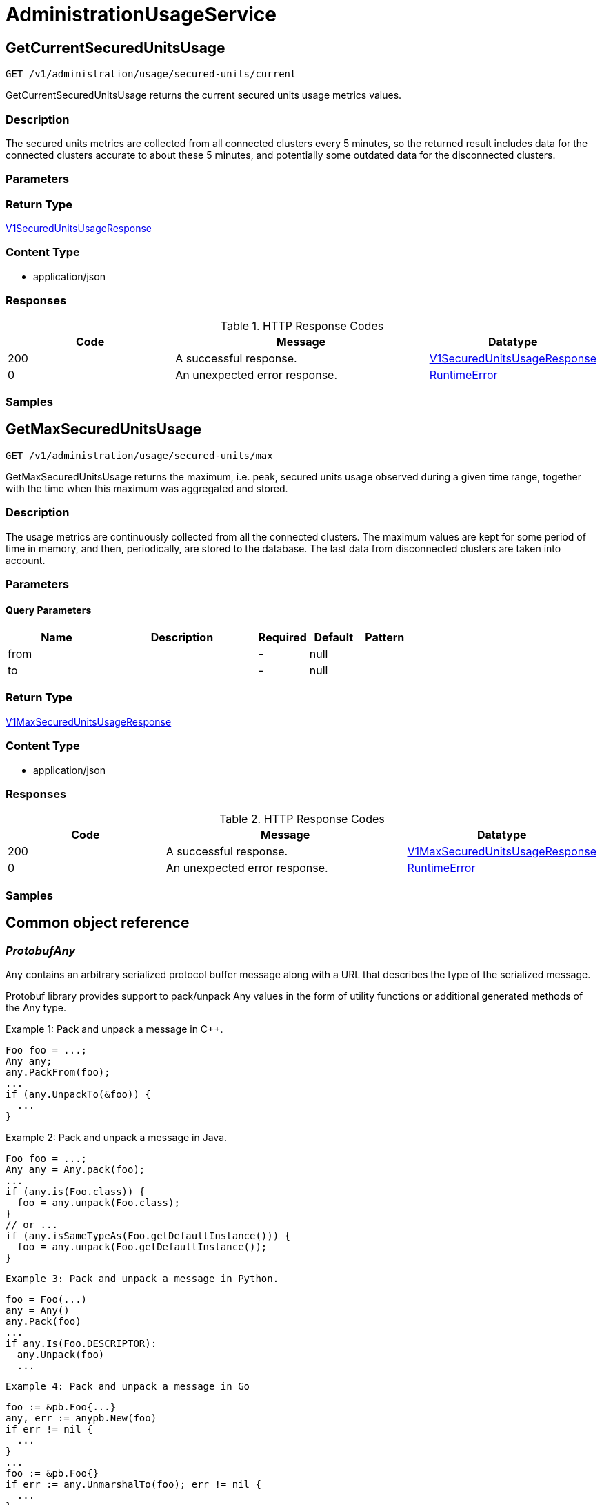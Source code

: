// Auto-generated by scripts. Do not edit.
:_mod-docs-content-type: ASSEMBLY
:context: AdministrationUsageService



[id="AdministrationUsageService_{context}"]
= AdministrationUsageService

:toc: macro
:toc-title:

toc::[]



[id="AdministrationUsageServiceGetCurrentSecuredUnitsUsage_{context}"]
== GetCurrentSecuredUnitsUsage

`GET /v1/administration/usage/secured-units/current`

GetCurrentSecuredUnitsUsage returns the current secured units usage metrics values.

=== Description

The secured units metrics are collected from all connected clusters every 5 minutes, so the returned result includes data for the connected clusters accurate to about these 5 minutes, and potentially some outdated data for the disconnected clusters.





=== Parameters







=== Return Type

<<V1SecuredUnitsUsageResponse_{context}, V1SecuredUnitsUsageResponse>>


=== Content Type

* application/json

=== Responses

.HTTP Response Codes
[cols="2,3,1"]
|===
| Code | Message | Datatype


| 200
| A successful response.
|  <<V1SecuredUnitsUsageResponse_{context}, V1SecuredUnitsUsageResponse>>


| 0
| An unexpected error response.
|  <<RuntimeError_{context}, RuntimeError>>

|===

=== Samples









ifdef::internal-generation[]
=== Implementation



endif::internal-generation[]


[id="AdministrationUsageServiceGetMaxSecuredUnitsUsage_{context}"]
== GetMaxSecuredUnitsUsage

`GET /v1/administration/usage/secured-units/max`

GetMaxSecuredUnitsUsage returns the maximum, i.e. peak, secured units usage observed during a given time range, together with the time when this maximum was aggregated and stored.

=== Description

The usage metrics are continuously collected from all the connected clusters. The maximum values are kept for some period of time in memory, and then, periodically, are stored to the database. The last data from disconnected clusters are taken into account.





=== Parameters





==== Query Parameters

[cols="2,3,1,1,1"]
|===
|Name| Description| Required| Default| Pattern

| from
|
| -
| null
|

| to
|
| -
| null
|

|===


=== Return Type

<<V1MaxSecuredUnitsUsageResponse_{context}, V1MaxSecuredUnitsUsageResponse>>


=== Content Type

* application/json

=== Responses

.HTTP Response Codes
[cols="2,3,1"]
|===
| Code | Message | Datatype


| 200
| A successful response.
|  <<V1MaxSecuredUnitsUsageResponse_{context}, V1MaxSecuredUnitsUsageResponse>>


| 0
| An unexpected error response.
|  <<RuntimeError_{context}, RuntimeError>>

|===

=== Samples









ifdef::internal-generation[]
=== Implementation



endif::internal-generation[]


[id="common-object-reference_{context}"]
== Common object reference



[id="ProtobufAny_{context}"]
=== _ProtobufAny_
 

`Any` contains an arbitrary serialized protocol buffer message along with a
URL that describes the type of the serialized message.

Protobuf library provides support to pack/unpack Any values in the form
of utility functions or additional generated methods of the Any type.

Example 1: Pack and unpack a message in C++.

    Foo foo = ...;
    Any any;
    any.PackFrom(foo);
    ...
    if (any.UnpackTo(&foo)) {
      ...
    }

Example 2: Pack and unpack a message in Java.

    Foo foo = ...;
    Any any = Any.pack(foo);
    ...
    if (any.is(Foo.class)) {
      foo = any.unpack(Foo.class);
    }
    // or ...
    if (any.isSameTypeAs(Foo.getDefaultInstance())) {
      foo = any.unpack(Foo.getDefaultInstance());
    }

 Example 3: Pack and unpack a message in Python.

    foo = Foo(...)
    any = Any()
    any.Pack(foo)
    ...
    if any.Is(Foo.DESCRIPTOR):
      any.Unpack(foo)
      ...

 Example 4: Pack and unpack a message in Go

     foo := &pb.Foo{...}
     any, err := anypb.New(foo)
     if err != nil {
       ...
     }
     ...
     foo := &pb.Foo{}
     if err := any.UnmarshalTo(foo); err != nil {
       ...
     }

The pack methods provided by protobuf library will by default use
'type.googleapis.com/full.type.name' as the type URL and the unpack
methods only use the fully qualified type name after the last '/'
in the type URL, for example "foo.bar.com/x/y.z" will yield type
name "y.z".

==== JSON representation
The JSON representation of an `Any` value uses the regular
representation of the deserialized, embedded message, with an
additional field `@type` which contains the type URL. Example:

    package google.profile;
    message Person {
      string first_name = 1;
      string last_name = 2;
    }

    {
      "@type": "type.googleapis.com/google.profile.Person",
      "firstName": <string>,
      "lastName": <string>
    }

If the embedded message type is well-known and has a custom JSON
representation, that representation will be embedded adding a field
`value` which holds the custom JSON in addition to the `@type`
field. Example (for message [google.protobuf.Duration][]):

    {
      "@type": "type.googleapis.com/google.protobuf.Duration",
      "value": "1.212s"
    }


[.fields-ProtobufAny]
[cols="2,1,1,2,4,1"]
|===
| Field Name| Required| Nullable | Type| Description | Format

| typeUrl
| 
| 
|   String  
| A URL/resource name that uniquely identifies the type of the serialized protocol buffer message. This string must contain at least one \"/\" character. The last segment of the URL's path must represent the fully qualified name of the type (as in `path/google.protobuf.Duration`). The name should be in a canonical form (e.g., leading \".\" is not accepted).  In practice, teams usually precompile into the binary all types that they expect it to use in the context of Any. However, for URLs which use the scheme `http`, `https`, or no scheme, one can optionally set up a type server that maps type URLs to message definitions as follows:  * If no scheme is provided, `https` is assumed. * An HTTP GET on the URL must yield a [google.protobuf.Type][]   value in binary format, or produce an error. * Applications are allowed to cache lookup results based on the   URL, or have them precompiled into a binary to avoid any   lookup. Therefore, binary compatibility needs to be preserved   on changes to types. (Use versioned type names to manage   breaking changes.)  Note: this functionality is not currently available in the official protobuf release, and it is not used for type URLs beginning with type.googleapis.com. As of May 2023, there are no widely used type server implementations and no plans to implement one.  Schemes other than `http`, `https` (or the empty scheme) might be used with implementation specific semantics.
|     

| value
| 
| 
|   byte[]  
| Must be a valid serialized protocol buffer of the above specified type.
| byte    

|===



[id="RuntimeError_{context}"]
=== _RuntimeError_
 




[.fields-RuntimeError]
[cols="2,1,1,2,4,1"]
|===
| Field Name| Required| Nullable | Type| Description | Format

| error
| 
| 
|   String  
| 
|     

| code
| 
| 
|   Integer  
| 
| int32    

| message
| 
| 
|   String  
| 
|     

| details
| 
| 
|   List   of <<ProtobufAny_{context}, ProtobufAny>>
| 
|     

|===



[id="V1MaxSecuredUnitsUsageResponse_{context}"]
=== _V1MaxSecuredUnitsUsageResponse_
 

MaxSecuredUnitsUsageResponse holds the maximum values of the secured nodes
and CPU Units (as reported by Kubernetes) with the time at which these
values were aggregated, with the aggregation period accuracy (1h).


[.fields-V1MaxSecuredUnitsUsageResponse]
[cols="2,1,1,2,4,1"]
|===
| Field Name| Required| Nullable | Type| Description | Format

| maxNodesAt
| 
| 
|   Date  
| 
| date-time    

| maxNodes
| 
| 
|   String  
| 
| int64    

| maxCpuUnitsAt
| 
| 
|   Date  
| 
| date-time    

| maxCpuUnits
| 
| 
|   String  
| 
| int64    

|===



[id="V1SecuredUnitsUsageResponse_{context}"]
=== _V1SecuredUnitsUsageResponse_
 

SecuredUnitsUsageResponse holds the values of the currently observable
administration usage metrics.


[.fields-V1SecuredUnitsUsageResponse]
[cols="2,1,1,2,4,1"]
|===
| Field Name| Required| Nullable | Type| Description | Format

| numNodes
| 
| 
|   String  
| 
| int64    

| numCpuUnits
| 
| 
|   String  
| 
| int64    

|===



